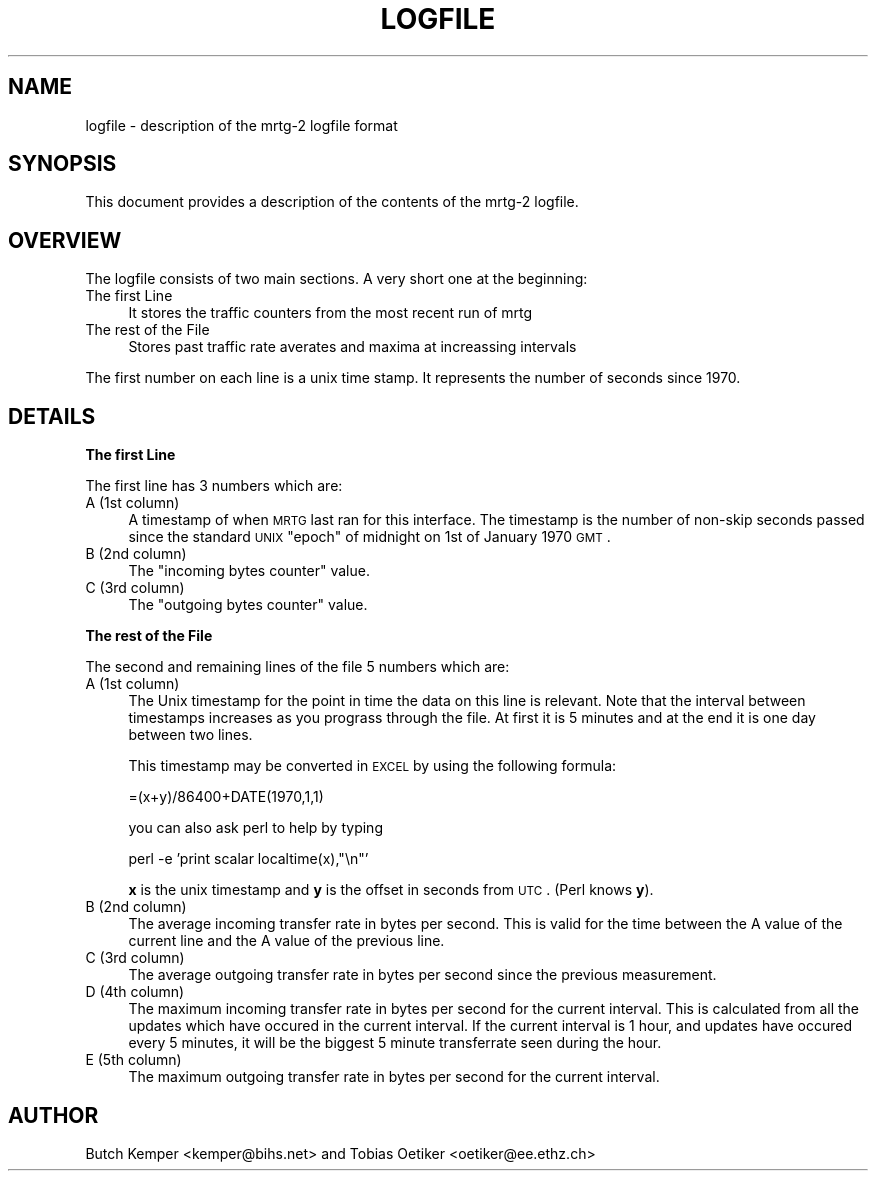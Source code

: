 .\" Automatically generated by Pod::Man version 1.15
.\" Thu Oct 17 21:28:13 2002
.\"
.\" Standard preamble:
.\" ======================================================================
.de Sh \" Subsection heading
.br
.if t .Sp
.ne 5
.PP
\fB\\$1\fR
.PP
..
.de Sp \" Vertical space (when we can't use .PP)
.if t .sp .5v
.if n .sp
..
.de Ip \" List item
.br
.ie \\n(.$>=3 .ne \\$3
.el .ne 3
.IP "\\$1" \\$2
..
.de Vb \" Begin verbatim text
.ft CW
.nf
.ne \\$1
..
.de Ve \" End verbatim text
.ft R

.fi
..
.\" Set up some character translations and predefined strings.  \*(-- will
.\" give an unbreakable dash, \*(PI will give pi, \*(L" will give a left
.\" double quote, and \*(R" will give a right double quote.  | will give a
.\" real vertical bar.  \*(C+ will give a nicer C++.  Capital omega is used
.\" to do unbreakable dashes and therefore won't be available.  \*(C` and
.\" \*(C' expand to `' in nroff, nothing in troff, for use with C<>
.tr \(*W-|\(bv\*(Tr
.ds C+ C\v'-.1v'\h'-1p'\s-2+\h'-1p'+\s0\v'.1v'\h'-1p'
.ie n \{\
.    ds -- \(*W-
.    ds PI pi
.    if (\n(.H=4u)&(1m=24u) .ds -- \(*W\h'-12u'\(*W\h'-12u'-\" diablo 10 pitch
.    if (\n(.H=4u)&(1m=20u) .ds -- \(*W\h'-12u'\(*W\h'-8u'-\"  diablo 12 pitch
.    ds L" ""
.    ds R" ""
.    ds C` ""
.    ds C' ""
'br\}
.el\{\
.    ds -- \|\(em\|
.    ds PI \(*p
.    ds L" ``
.    ds R" ''
'br\}
.\"
.\" If the F register is turned on, we'll generate index entries on stderr
.\" for titles (.TH), headers (.SH), subsections (.Sh), items (.Ip), and
.\" index entries marked with X<> in POD.  Of course, you'll have to process
.\" the output yourself in some meaningful fashion.
.if \nF \{\
.    de IX
.    tm Index:\\$1\t\\n%\t"\\$2"
..
.    nr % 0
.    rr F
.\}
.\"
.\" For nroff, turn off justification.  Always turn off hyphenation; it
.\" makes way too many mistakes in technical documents.
.hy 0
.if n .na
.\"
.\" Accent mark definitions (@(#)ms.acc 1.5 88/02/08 SMI; from UCB 4.2).
.\" Fear.  Run.  Save yourself.  No user-serviceable parts.
.bd B 3
.    \" fudge factors for nroff and troff
.if n \{\
.    ds #H 0
.    ds #V .8m
.    ds #F .3m
.    ds #[ \f1
.    ds #] \fP
.\}
.if t \{\
.    ds #H ((1u-(\\\\n(.fu%2u))*.13m)
.    ds #V .6m
.    ds #F 0
.    ds #[ \&
.    ds #] \&
.\}
.    \" simple accents for nroff and troff
.if n \{\
.    ds ' \&
.    ds ` \&
.    ds ^ \&
.    ds , \&
.    ds ~ ~
.    ds /
.\}
.if t \{\
.    ds ' \\k:\h'-(\\n(.wu*8/10-\*(#H)'\'\h"|\\n:u"
.    ds ` \\k:\h'-(\\n(.wu*8/10-\*(#H)'\`\h'|\\n:u'
.    ds ^ \\k:\h'-(\\n(.wu*10/11-\*(#H)'^\h'|\\n:u'
.    ds , \\k:\h'-(\\n(.wu*8/10)',\h'|\\n:u'
.    ds ~ \\k:\h'-(\\n(.wu-\*(#H-.1m)'~\h'|\\n:u'
.    ds / \\k:\h'-(\\n(.wu*8/10-\*(#H)'\z\(sl\h'|\\n:u'
.\}
.    \" troff and (daisy-wheel) nroff accents
.ds : \\k:\h'-(\\n(.wu*8/10-\*(#H+.1m+\*(#F)'\v'-\*(#V'\z.\h'.2m+\*(#F'.\h'|\\n:u'\v'\*(#V'
.ds 8 \h'\*(#H'\(*b\h'-\*(#H'
.ds o \\k:\h'-(\\n(.wu+\w'\(de'u-\*(#H)/2u'\v'-.3n'\*(#[\z\(de\v'.3n'\h'|\\n:u'\*(#]
.ds d- \h'\*(#H'\(pd\h'-\w'~'u'\v'-.25m'\f2\(hy\fP\v'.25m'\h'-\*(#H'
.ds D- D\\k:\h'-\w'D'u'\v'-.11m'\z\(hy\v'.11m'\h'|\\n:u'
.ds th \*(#[\v'.3m'\s+1I\s-1\v'-.3m'\h'-(\w'I'u*2/3)'\s-1o\s+1\*(#]
.ds Th \*(#[\s+2I\s-2\h'-\w'I'u*3/5'\v'-.3m'o\v'.3m'\*(#]
.ds ae a\h'-(\w'a'u*4/10)'e
.ds Ae A\h'-(\w'A'u*4/10)'E
.    \" corrections for vroff
.if v .ds ~ \\k:\h'-(\\n(.wu*9/10-\*(#H)'\s-2\u~\d\s+2\h'|\\n:u'
.if v .ds ^ \\k:\h'-(\\n(.wu*10/11-\*(#H)'\v'-.4m'^\v'.4m'\h'|\\n:u'
.    \" for low resolution devices (crt and lpr)
.if \n(.H>23 .if \n(.V>19 \
\{\
.    ds : e
.    ds 8 ss
.    ds o a
.    ds d- d\h'-1'\(ga
.    ds D- D\h'-1'\(hy
.    ds th \o'bp'
.    ds Th \o'LP'
.    ds ae ae
.    ds Ae AE
.\}
.rm #[ #] #H #V #F C
.\" ======================================================================
.\"
.IX Title "LOGFILE 1"
.TH LOGFILE 1 "2.9.24" "2002-10-17" "mrtg"
.UC
.SH "NAME"
logfile \- description of the mrtg-2 logfile format
.SH "SYNOPSIS"
.IX Header "SYNOPSIS"
This document provides a description of the contents of
the mrtg-2 logfile.
.SH "OVERVIEW"
.IX Header "OVERVIEW"
The logfile consists of two main sections. A very short one
at the beginning:
.Ip "The first Line" 4
.IX Item "The first Line"
It stores the traffic counters from the most recent run of mrtg
.Ip "The rest of the File" 4
.IX Item "The rest of the File"
Stores past traffic rate averates and maxima at increassing
intervals
.PP
The first number on each line is a unix time stamp. It represents
the number of seconds since 1970.
.SH "DETAILS"
.IX Header "DETAILS"
.Sh "The first Line"
.IX Subsection "The first Line"
The first line has 3 numbers which are:
.Ip "A (1st column)" 4
.IX Item "A (1st column)"
A timestamp of when \s-1MRTG\s0 last ran for this interface.  The timestamp is the
number of non-skip seconds passed since the standard \s-1UNIX\s0 \*(L"epoch\*(R" of midnight
on 1st of January 1970 \s-1GMT\s0.
.Ip "B (2nd column)" 4
.IX Item "B (2nd column)"
The \*(L"incoming bytes counter\*(R" value.
.Ip "C (3rd column)" 4
.IX Item "C (3rd column)"
The \*(L"outgoing bytes counter\*(R" value.
.Sh "The rest of the File"
.IX Subsection "The rest of the File"
The second and remaining lines of the file 5 numbers
which are:
.Ip "A (1st column)" 4
.IX Item "A (1st column)"
The Unix timestamp for the point in time the data on this line is relevant.
Note that the interval between timestamps increases as you prograss through the
file. At first it is 5 minutes and at the end it is one day between two lines.
.Sp
This timestamp may be converted in \s-1EXCEL\s0 by using the following formula:
.Sp
.Vb 1
\& =(x+y)/86400+DATE(1970,1,1)
.Ve
you can also ask perl to help by typing
.Sp
.Vb 1
\& perl -e 'print scalar localtime(x),"\en"'
.Ve
\&\fBx\fR is the unix timestamp and \fBy\fR is the offset in seconds
from \s-1UTC\s0. (Perl knows \fBy\fR).
.Ip "B (2nd column)" 4
.IX Item "B (2nd column)"
The average incoming transfer rate in bytes per second. This is valid
for the time between the A value of the current line and the A value of the
previous line.
.Ip "C (3rd column)" 4
.IX Item "C (3rd column)"
The average outgoing transfer rate in bytes per second since the previous
measurement.
.Ip "D (4th column)" 4
.IX Item "D (4th column)"
The maximum incoming transfer rate in bytes per second for the current
interval. This is calculated from all the updates which have occured in the
current interval. If the current interval is 1 hour, and updates have
occured every 5 minutes, it will be the biggest 5 minute transferrate seen
during the hour.
.Ip "E (5th column)" 4
.IX Item "E (5th column)"
The maximum outgoing transfer rate in bytes per second for the current interval.
.SH "AUTHOR"
.IX Header "AUTHOR"
Butch Kemper <kemper@bihs.net> and
Tobias Oetiker <oetiker@ee.ethz.ch> 
